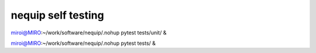 ===================
nequip self testing
===================

miroi@MIRO:~/work/software/nequip/.nohup pytest tests/unit/  &


miroi@MIRO:~/work/software/nequip/.nohup pytest tests/ &


